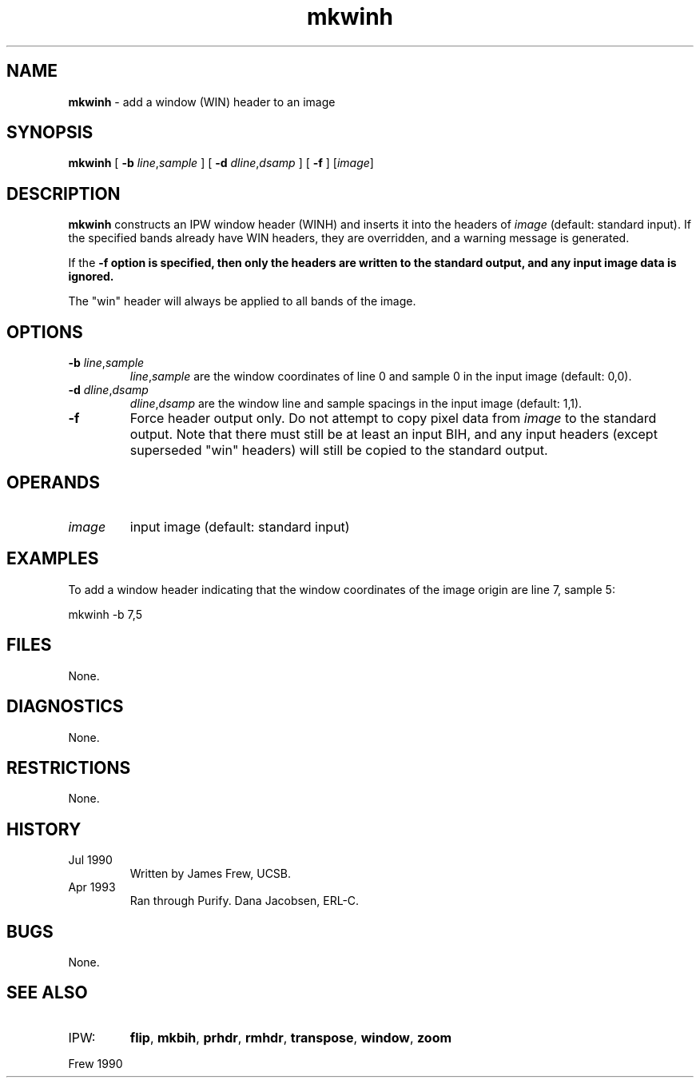 .TH "mkwinh" "1" "5 November 2015" "IPW v2" "IPW User Commands"
.SH NAME
.PP
\fBmkwinh\fP - add a window (WIN) header to an image
.SH SYNOPSIS
.sp
.nf
.ft CR
\fBmkwinh\fP [ \fB-b\fP \fIline\fP,\fIsample\fP ] [ \fB-d\fP \fIdline\fP,\fIdsamp\fP ] [ \fB-f\fP ] [\fIimage\fP]
.ft R
.fi
.SH DESCRIPTION
.PP
\fBmkwinh\fP constructs an IPW window header (WINH) and inserts it into
the headers of \fIimage\fP (default: standard input).  If the specified
bands already have WIN headers, they are overridden, and a warning
message is generated.
.PP
If the \fB-f option is specified, then only the headers are written to
the standard output, and any input image data is ignored.
.PP
The "win" header will always be applied to all bands of the image.
.SH OPTIONS
.TP
\fB-b\fP \fIline\fP,\fIsample\fP
\fIline\fP,\fIsample\fP are the window coordinates of line 0 and
sample 0 in the input image (default: 0,0).
.sp
.TP
\fB-d\fP \fIdline\fP,\fIdsamp\fP
\fIdline\fP,\fIdsamp\fP are the window line and sample spacings in
the input image (default: 1,1).
.sp
.TP
\fB-f\fP
Force header output only.  Do not attempt to copy pixel
data from \fIimage\fP to the standard output.  Note that there
must still be at least an input BIH, and any input headers
(except superseded "win" headers) will still be copied to
the standard output.
.SH OPERANDS
.TP
\fIimage\fP
input image (default: standard input)
.SH EXAMPLES
.PP
To add a window header indicating that the window coordinates of
the image origin are line 7, sample 5:
.sp
.nf
.ft CR
	mkwinh -b 7,5
.ft R
.fi
.SH FILES
.PP
None.
.SH DIAGNOSTICS
.PP
None.
.SH RESTRICTIONS
.PP
None.
.SH HISTORY
.TP
Jul 1990
Written by James Frew, UCSB.
.sp
.TP
Apr 1993
Ran through Purify.  Dana Jacobsen, ERL-C.
.SH BUGS
.PP
None.
.SH SEE ALSO
.TP
IPW:
\fBflip\fP,
\fBmkbih\fP,
\fBprhdr\fP,
\fBrmhdr\fP,
\fBtranspose\fP,
\fBwindow\fP,
\fBzoom\fP
.PP
Frew 1990
.br
